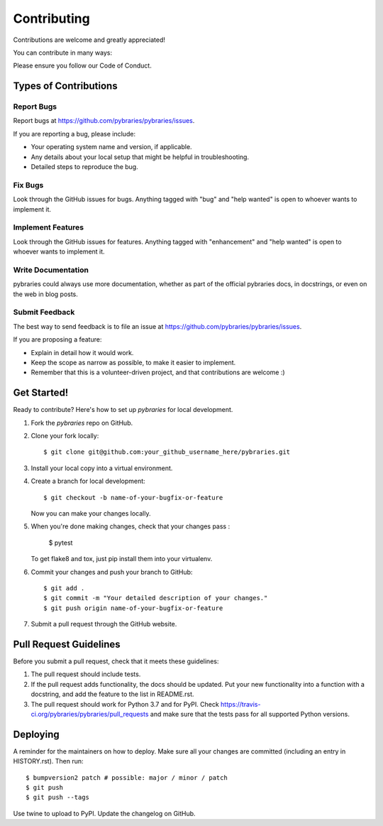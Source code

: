 .. highlight:: shell

============
Contributing
============

Contributions are welcome and greatly appreciated!

You can contribute in many ways:

Please ensure you follow our Code of Conduct.

Types of Contributions
----------------------

Report Bugs
~~~~~~~~~~~

Report bugs at https://github.com/pybraries/pybraries/issues.

If you are reporting a bug, please include:

* Your operating system name and version, if applicable.
* Any details about your local setup that might be helpful in troubleshooting.
* Detailed steps to reproduce the bug.

Fix Bugs
~~~~~~~~

Look through the GitHub issues for bugs. Anything tagged with "bug" and "help
wanted" is open to whoever wants to implement it.

Implement Features
~~~~~~~~~~~~~~~~~~

Look through the GitHub issues for features. Anything tagged with "enhancement"
and "help wanted" is open to whoever wants to implement it.

Write Documentation
~~~~~~~~~~~~~~~~~~~

pybraries could always use more documentation, whether as part of the
official pybraries docs, in docstrings, or even on the web in blog posts.

Submit Feedback
~~~~~~~~~~~~~~~

The best way to send feedback is to file an issue at https://github.com/pybraries/pybraries/issues.

If you are proposing a feature:

* Explain in detail how it would work.
* Keep the scope as narrow as possible, to make it easier to implement.
* Remember that this is a volunteer-driven project, and that contributions
  are welcome :)

Get Started!
------------

Ready to contribute? Here's how to set up `pybraries` for local development.

1. Fork the `pybraries` repo on GitHub.
2. Clone your fork locally::

    $ git clone git@github.com:your_github_username_here/pybraries.git

3. Install your local copy into a virtual environment. 

4. Create a branch for local development::

    $ git checkout -b name-of-your-bugfix-or-feature

   Now you can make your changes locally.

5. When you're done making changes, check that your changes pass :

    $ pytest 

   To get flake8 and tox, just pip install them into your virtualenv.

6. Commit your changes and push your branch to GitHub::

    $ git add .
    $ git commit -m "Your detailed description of your changes."
    $ git push origin name-of-your-bugfix-or-feature

7. Submit a pull request through the GitHub website.

Pull Request Guidelines
-----------------------

Before you submit a pull request, check that it meets these guidelines:

1. The pull request should include tests.
2. If the pull request adds functionality, the docs should be updated. Put
   your new functionality into a function with a docstring, and add the
   feature to the list in README.rst.
3. The pull request should work for Python 3.7 and for PyPI. Check
   https://travis-ci.org/pybraries/pybraries/pull_requests
   and make sure that the tests pass for all supported Python versions.

Deploying
---------

A reminder for the maintainers on how to deploy.
Make sure all your changes are committed (including an entry in HISTORY.rst).
Then run::

$ bumpversion2 patch # possible: major / minor / patch
$ git push
$ git push --tags

Use twine to upload to PyPI.
Update the changelog on GitHub.
